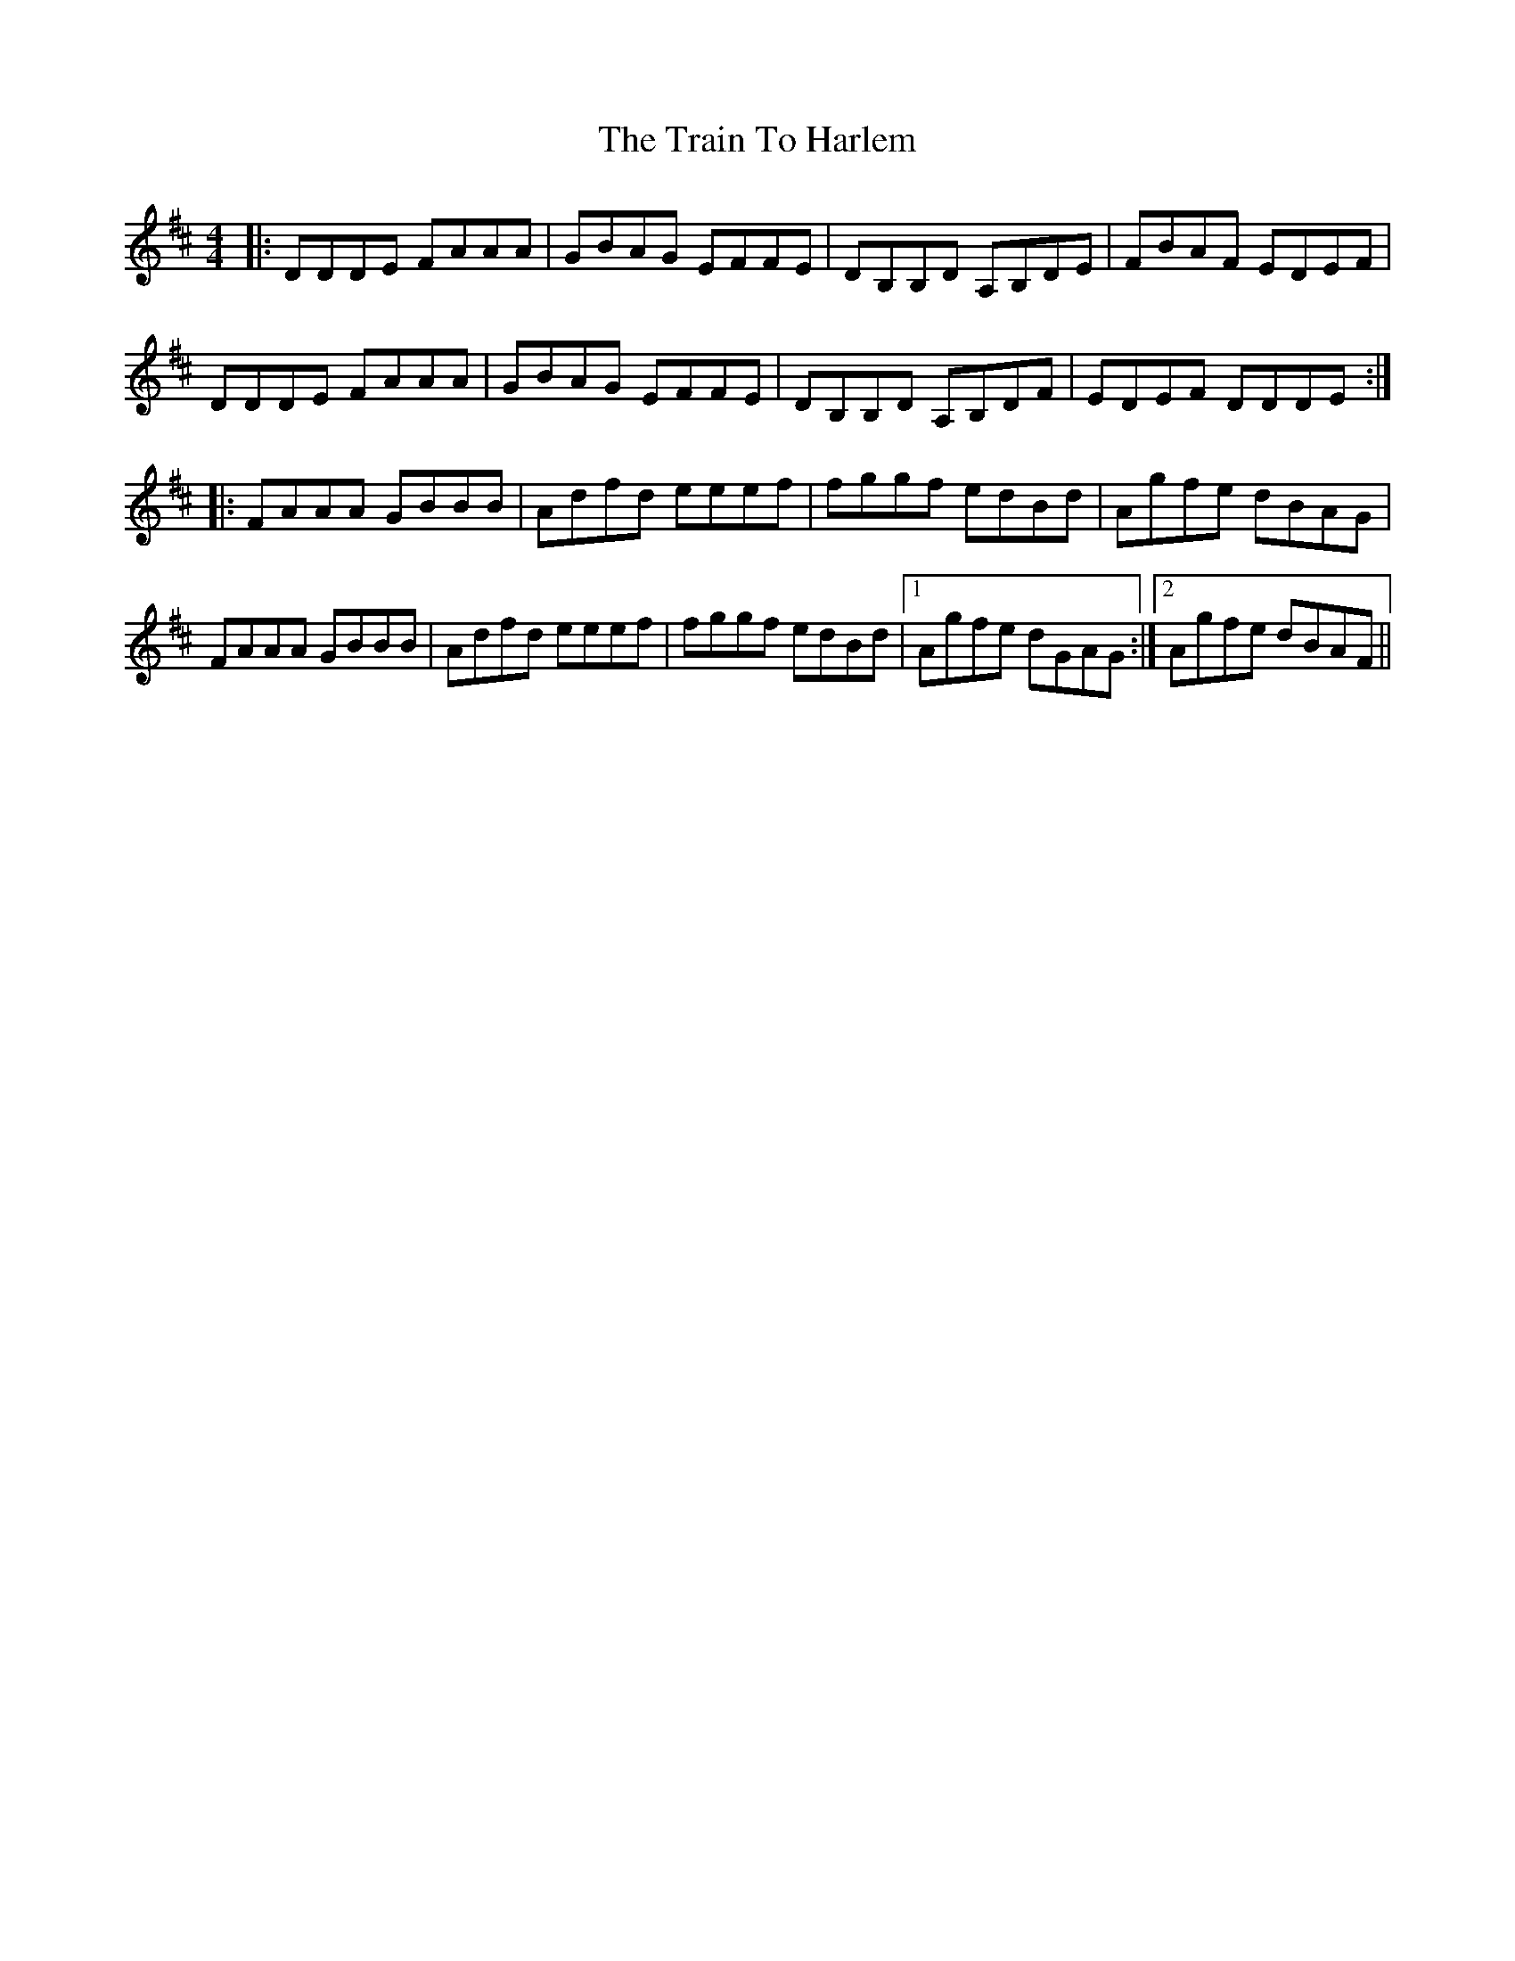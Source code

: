 X: 40823
T: Train To Harlem, The
R: reel
M: 4/4
K: Dmajor
|:DDDE FAAA|GBAG EFFE|DB,B,D A,B,DE|FBAF EDEF|
DDDE FAAA|GBAG EFFE|DB,B,D A,B,DF|EDEF DDDE:|
|:FAAA GBBB|Adfd eeef|fggf edBd|Agfe dBAG|
FAAA GBBB|Adfd eeef|fggf edBd|1 Agfe dGAG:|2 Agfe dBAF||

